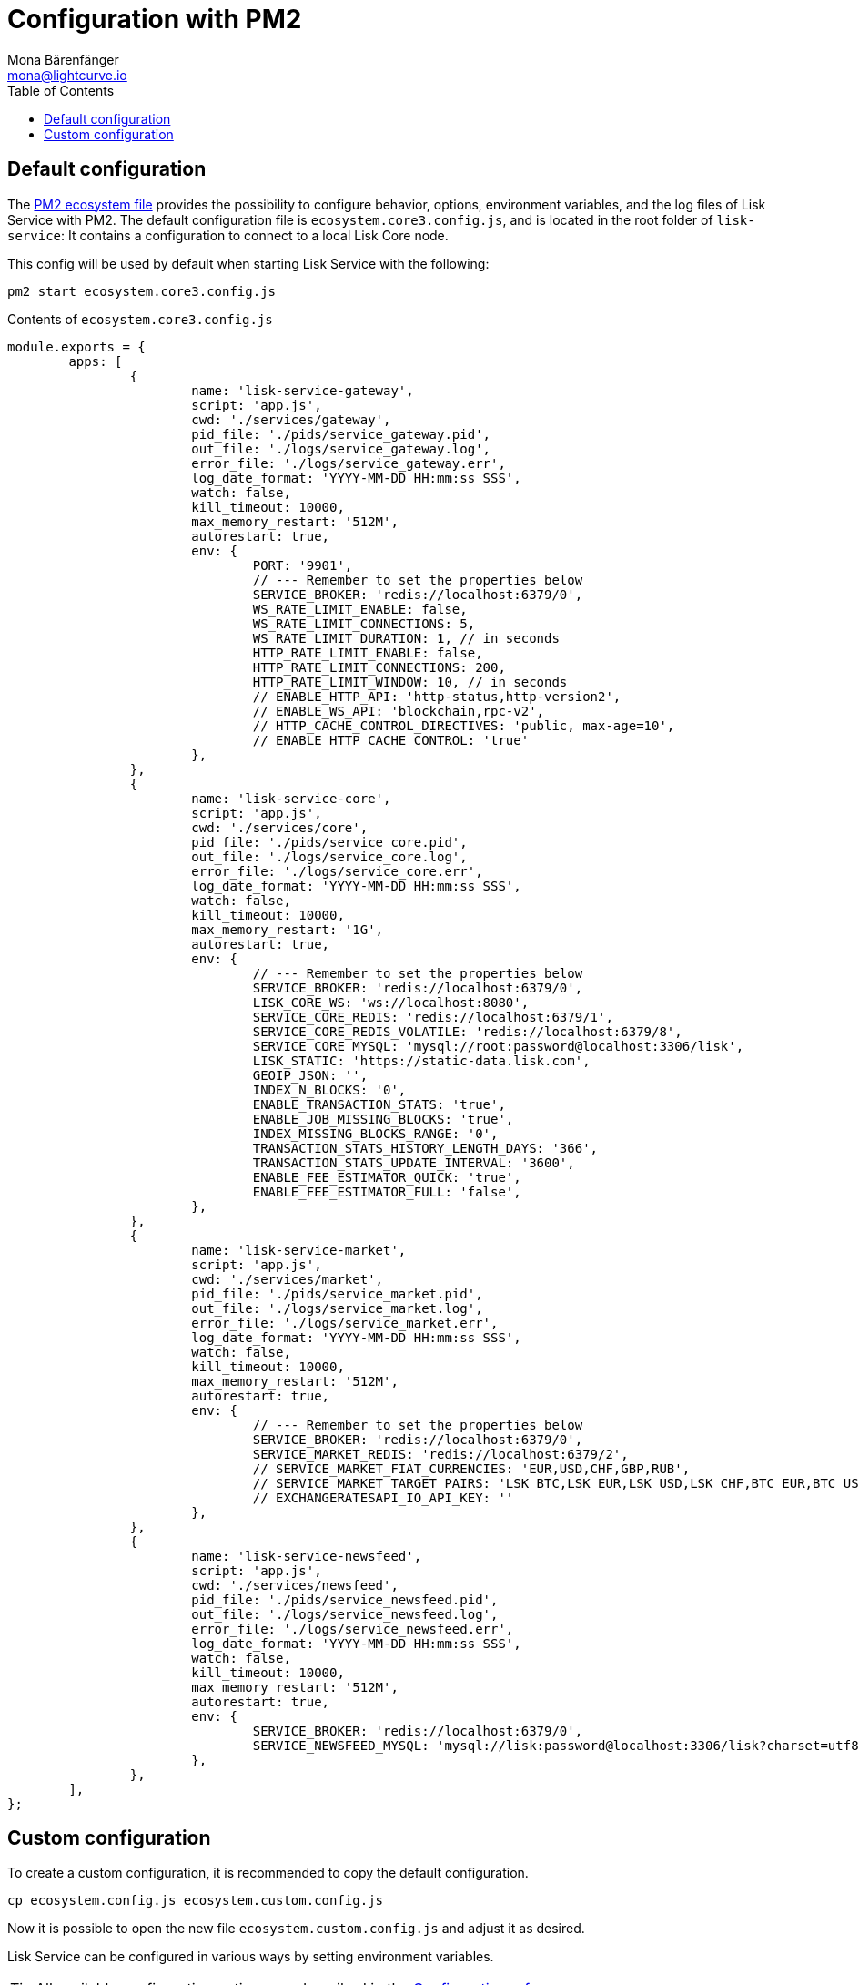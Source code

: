 = Configuration with PM2
Mona Bärenfänger <mona@lightcurve.io>
:description: Describes how to configure Lisk Service with PM2.
:toc:
:imagesdir: ../assets/images
:page-previous: /lisk-service/setup/source.html
:page-previous-title: Installation from source code
:page-next: /lisk-service/management/source.html
:page-next-title: PM2 commands

:url_pm2: https://pm2.keymetrics.io/
:url_pm2_ecosystem_file: https://pm2.keymetrics.io/docs/usage/application-declaration/

:url_management_pm2: management/source.adoc
:url_references_config: reference/configuration.adoc


== Default configuration

The {url_pm2_ecosystem_file}[PM2 ecosystem file^] provides the possibility to configure behavior, options, environment variables, and the log files of Lisk Service with PM2.
The default configuration file is `ecosystem.core3.config.js`, and is located in the root folder of `lisk-service`:
It contains a configuration to connect to a local Lisk Core node.

This config will be used by default when starting Lisk Service with the following:

[source,bash]
----
pm2 start ecosystem.core3.config.js
----

.Contents of `ecosystem.core3.config.js`
[source,javascript]
----
module.exports = {
	apps: [
		{
			name: 'lisk-service-gateway',
			script: 'app.js',
			cwd: './services/gateway',
			pid_file: './pids/service_gateway.pid',
			out_file: './logs/service_gateway.log',
			error_file: './logs/service_gateway.err',
			log_date_format: 'YYYY-MM-DD HH:mm:ss SSS',
			watch: false,
			kill_timeout: 10000,
			max_memory_restart: '512M',
			autorestart: true,
			env: {
				PORT: '9901',
				// --- Remember to set the properties below
				SERVICE_BROKER: 'redis://localhost:6379/0',
				WS_RATE_LIMIT_ENABLE: false,
				WS_RATE_LIMIT_CONNECTIONS: 5,
				WS_RATE_LIMIT_DURATION: 1, // in seconds
				HTTP_RATE_LIMIT_ENABLE: false,
				HTTP_RATE_LIMIT_CONNECTIONS: 200,
				HTTP_RATE_LIMIT_WINDOW: 10, // in seconds
				// ENABLE_HTTP_API: 'http-status,http-version2',
				// ENABLE_WS_API: 'blockchain,rpc-v2',
				// HTTP_CACHE_CONTROL_DIRECTIVES: 'public, max-age=10',
				// ENABLE_HTTP_CACHE_CONTROL: 'true'
			},
		},
		{
			name: 'lisk-service-core',
			script: 'app.js',
			cwd: './services/core',
			pid_file: './pids/service_core.pid',
			out_file: './logs/service_core.log',
			error_file: './logs/service_core.err',
			log_date_format: 'YYYY-MM-DD HH:mm:ss SSS',
			watch: false,
			kill_timeout: 10000,
			max_memory_restart: '1G',
			autorestart: true,
			env: {
				// --- Remember to set the properties below
				SERVICE_BROKER: 'redis://localhost:6379/0',
				LISK_CORE_WS: 'ws://localhost:8080',
				SERVICE_CORE_REDIS: 'redis://localhost:6379/1',
				SERVICE_CORE_REDIS_VOLATILE: 'redis://localhost:6379/8',
				SERVICE_CORE_MYSQL: 'mysql://root:password@localhost:3306/lisk',
				LISK_STATIC: 'https://static-data.lisk.com',
				GEOIP_JSON: '',
				INDEX_N_BLOCKS: '0',
				ENABLE_TRANSACTION_STATS: 'true',
				ENABLE_JOB_MISSING_BLOCKS: 'true',
				INDEX_MISSING_BLOCKS_RANGE: '0',
				TRANSACTION_STATS_HISTORY_LENGTH_DAYS: '366',
				TRANSACTION_STATS_UPDATE_INTERVAL: '3600',
				ENABLE_FEE_ESTIMATOR_QUICK: 'true',
				ENABLE_FEE_ESTIMATOR_FULL: 'false',
			},
		},
		{
			name: 'lisk-service-market',
			script: 'app.js',
			cwd: './services/market',
			pid_file: './pids/service_market.pid',
			out_file: './logs/service_market.log',
			error_file: './logs/service_market.err',
			log_date_format: 'YYYY-MM-DD HH:mm:ss SSS',
			watch: false,
			kill_timeout: 10000,
			max_memory_restart: '512M',
			autorestart: true,
			env: {
				// --- Remember to set the properties below
				SERVICE_BROKER: 'redis://localhost:6379/0',
				SERVICE_MARKET_REDIS: 'redis://localhost:6379/2',
				// SERVICE_MARKET_FIAT_CURRENCIES: 'EUR,USD,CHF,GBP,RUB',
				// SERVICE_MARKET_TARGET_PAIRS: 'LSK_BTC,LSK_EUR,LSK_USD,LSK_CHF,BTC_EUR,BTC_USD,BTC_CHF',
				// EXCHANGERATESAPI_IO_API_KEY: ''
			},
		},
		{
			name: 'lisk-service-newsfeed',
			script: 'app.js',
			cwd: './services/newsfeed',
			pid_file: './pids/service_newsfeed.pid',
			out_file: './logs/service_newsfeed.log',
			error_file: './logs/service_newsfeed.err',
			log_date_format: 'YYYY-MM-DD HH:mm:ss SSS',
			watch: false,
			kill_timeout: 10000,
			max_memory_restart: '512M',
			autorestart: true,
			env: {
				SERVICE_BROKER: 'redis://localhost:6379/0',
				SERVICE_NEWSFEED_MYSQL: 'mysql://lisk:password@localhost:3306/lisk?charset=utf8mb4',
			},
		},
	],
};
----

== Custom configuration

To create a custom configuration, it is recommended to copy the default configuration.

[source,bash]
----
cp ecosystem.config.js ecosystem.custom.config.js
----
// #<1>
// <1> Copies the file `ecosystem.core3.config.js` and renames it to `ecosystem.custom.config.js`.

Now it is possible to open the new file `ecosystem.custom.config.js` and adjust it as desired.

Lisk Service can be configured in various ways by setting environment variables.

TIP: All available configuration options are described in the xref:{url_references_config}[Configuration reference].

To start Lisk Service with the custom ecosystem file, execute the following command:

[source,bash]
----
pm2 start ecosystem.custom.config.js
----

Finally, if you want to use `npm start` and `npm stop` to start and stop Lisk Service with the custom configuration, don't forget to update the scripts in `package.json`:

[source,json]
----
{
  //[...]
  "scripts": {
    "start": "pm2 start ecosystem.custom.config.js",
    "stop": "pm2 delete ecosystem.custom.config.js",
  //[...]
  }
}
----

Additional commands for managing Lisk Service with PM2 are described on the xref:{url_management_pm2}[PM2 commands] page.
